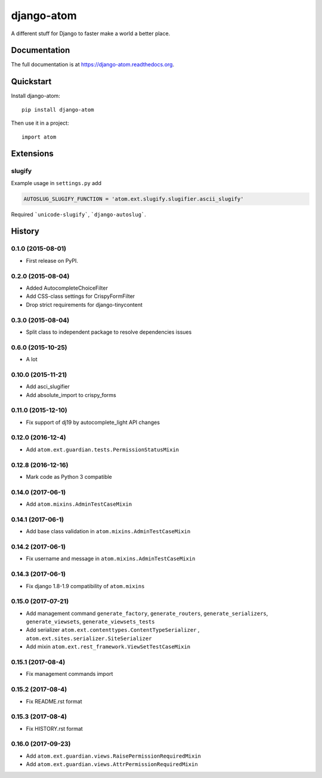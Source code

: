 =============================
django-atom
=============================

.. image:: https://badge.fury.io/py/django-atom.png
    :target: https://badge.fury.io/py/django-atom

.. image:: https://travis-ci.org/ad-m/django-atom.png?branch=master
    :target: https://travis-ci.org/ad-m/django-atom

A different stuff for Django to faster make a world a better place.

Documentation
-------------

The full documentation is at https://django-atom.readthedocs.org.

Quickstart
----------

Install django-atom::

    pip install django-atom

Then use it in a project::

    import atom

Extensions
----------

slugify
#######

Example usage in ``settings.py`` add

.. code:: python

 AUTOSLUG_SLUGIFY_FUNCTION = 'atom.ext.slugify.slugifier.ascii_slugify'

Required ```unicode-slugify```, ```django-autoslug```.




History
-------

0.1.0 (2015-08-01)
##################

* First release on PyPI.

0.2.0 (2015-08-04)
##################

* Added AutocompleteChoiceFilter
* Add CSS-class settings for CrispyFormFilter
* Drop strict requirements for django-tinycontent

0.3.0 (2015-08-04)
##################

* Split class to independent package to resolve dependencies issues

0.6.0 (2015-10-25)
##################

* A lot

0.10.0 (2015-11-21)
###################

* Add asci_slugifier
* Add absolute_import to crispy_forms

0.11.0 (2015-12-10)
###################

* Fix support of dj19 by autocomplete_light API changes

0.12.0 (2016-12-4)
##################

* Add ``atom.ext.guardian.tests.PermissionStatusMixin``


0.12.8 (2016-12-16)
###################

* Mark code as Python 3 compatible

0.14.0 (2017-06-1)
##################

* Add ``atom.mixins.AdminTestCaseMixin``

0.14.1 (2017-06-1)
##################

* Add base class validation in ``atom.mixins.AdminTestCaseMixin``

0.14.2 (2017-06-1)
##################

* Fix username and message in ``atom.mixins.AdminTestCaseMixin``

0.14.3 (2017-06-1)
##################

* Fix django 1.8-1.9 compatibility of ``atom.mixins``

0.15.0 (2017-07-21)
###################

* Add management command ``generate_factory``, ``generate_routers``, ``generate_serializers``, ``generate_viewsets``, ``generate_viewsets_tests``
* Add serializer ``atom.ext.contenttypes.ContentTypeSerializer`` , ``atom.ext.sites.serializer.SiteSerializer``
* Add mixin ``atom.ext.rest_framework.ViewSetTestCaseMixin``

0.15.1 (2017-08-4)
##################

* Fix management commands import

0.15.2 (2017-08-4)
##################

* Fix README.rst format

0.15.3 (2017-08-4)
##################

* Fix HISTORY.rst format

0.16.0 (2017-09-23)
###################

* Add ``atom.ext.guardian.views.RaisePermissionRequiredMixin``
* Add ``atom.ext.guardian.views.AttrPermissionRequiredMixin``


